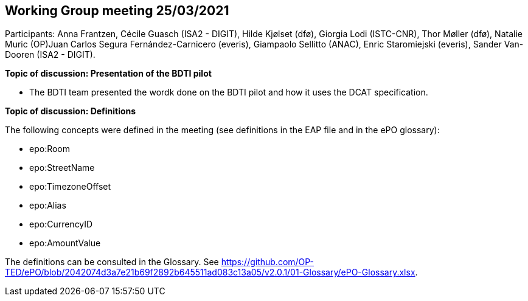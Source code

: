 == Working Group meeting 25/03/2021

Participants: Anna Frantzen, Cécile Guasch (ISA2 - DIGIT), Hilde Kjølset (dfø), Giorgia Lodi (ISTC-CNR), Thor Møller (dfø), Natalie Muric (OP)Juan Carlos Segura Fernández-Carnicero (everis), Giampaolo Sellitto (ANAC), Enric Staromiejski (everis), Sander Van-Dooren (ISA2 - DIGIT).

**Topic of discussion: Presentation of the BDTI pilot**

* The BDTI team presented the wordk done on the BDTI pilot and how it uses the DCAT specification.

**Topic of discussion: Definitions**

The following concepts were defined in the meeting (see definitions in the EAP file and in the ePO glossary):

* epo:Room
* epo:StreetName
* epo:TimezoneOffset
* epo:Alias
* epo:CurrencyID
* epo:AmountValue

The definitions can be consulted in the Glossary. See https://github.com/OP-TED/ePO/blob/2042074d3a7e21b69f2892b645511ad083c13a05/v2.0.1/01-Glossary/ePO-Glossary.xlsx.